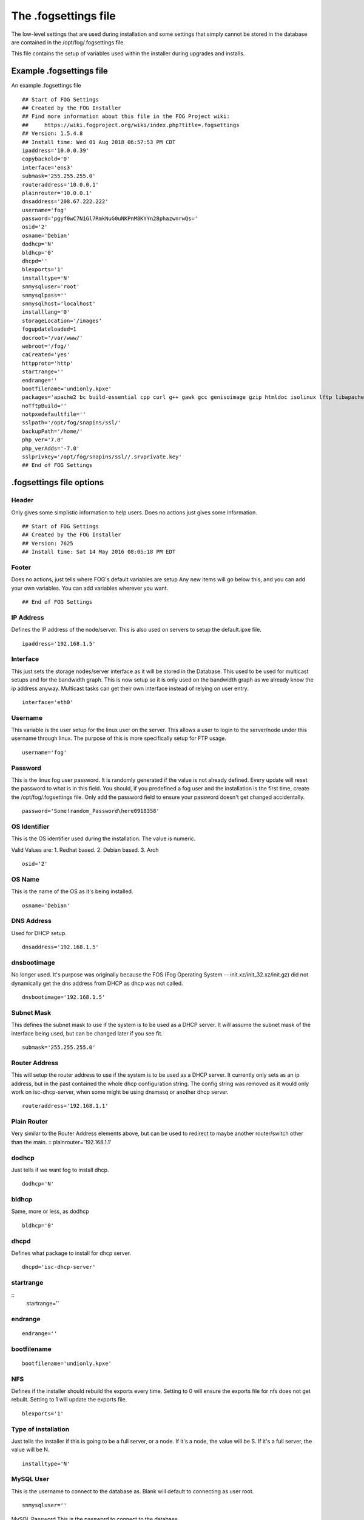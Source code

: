 .. _fogsettings_file:

---------------------
The .fogsettings file
---------------------

The low-level settings that are used during installation and some settings that simply cannot be stored in the database are contained in the /opt/fog/.fogsettings file.

This file contains the setup of variables used within the installer during upgrades and installs.


Example .fogsettings file
=========================

An example .fogsettings file
::

    ## Start of FOG Settings
    ## Created by the FOG Installer
    ## Find more information about this file in the FOG Project wiki:
    ##     https://wiki.fogproject.org/wiki/index.php?title=.fogsettings
    ## Version: 1.5.4.8
    ## Install time: Wed 01 Aug 2018 06:57:53 PM CDT
    ipaddress='10.0.0.39'
    copybackold='0'
    interface='ens3'
    submask='255.255.255.0'
    routeraddress='10.0.0.1'
    plainrouter='10.0.0.1'
    dnsaddress='208.67.222.222'
    username='fog'
    password='pgyf0wC7N1Gl7RmkNuG0uNKPnM8KYYn28phazwnrwQs='
    osid='2'
    osname='Debian'
    dodhcp='N'
    bldhcp='0'
    dhcpd=''
    blexports='1'
    installtype='N'
    snmysqluser='root'
    snmysqlpass=''
    snmysqlhost='localhost'
    installlang='0'
    storageLocation='/images'
    fogupdateloaded=1
    docroot='/var/www/'
    webroot='/fog/'
    caCreated='yes'
    httpproto='http'
    startrange=''
    endrange=''
    bootfilename='undionly.kpxe'
    packages='apache2 bc build-essential cpp curl g++ gawk gcc genisoimage gzip htmldoc isolinux lftp libapache2-mod-php7.0 libc6 libcurl3 liblzma-dev m4 mysql-client mysql-server net-tools nfs-kernel-server openssh-server php7.0 php7.0-bcmath php7.0-cli php7.0-curl php7.0-fpm php7.0-gd php7.0-json php7.0-mbstring php7.0-mcrypt php7.0-mysql php-gettext sysv-rc-conf tar tftpd-hpa tftp-hpa unzip vsftpd wget xinetd zlib1g '
    noTftpBuild=''
    notpxedefaultfile=''
    sslpath='/opt/fog/snapins/ssl/'
    backupPath='/home/'
    php_ver='7.0'
    php_verAdds='-7.0'
    sslprivkey='/opt/fog/snapins/ssl//.srvprivate.key'
    ## End of FOG Settings

.fogsettings file options
=========================

Header
------

Only gives some simplistic information to help users.
Does no actions just gives some information.
::

  ## Start of FOG Settings
  ## Created by the FOG Installer
  ## Version: 7625
  ## Install time: Sat 14 May 2016 08:05:18 PM EDT

Footer
------

Does no actions, just tells where FOG's default variables are setup
Any new items will go below this, and you can add your own variables.
You can add variables wherever you want.
::

  ## End of FOG Settings

IP Address
----------

Defines the IP address of the node/server.
This is also used on servers to setup the default.ipxe file.
::

  ipaddress='192.168.1.5'

Interface
---------

This just sets the storage nodes/server interface as it will be stored in the Database.  This used to be used for multicast setups and for the bandwidth graph.  This is now setup so it is only used on the bandwidth graph as we already know the ip address anyway.  Multicast tasks can get their own interface instead of relying on user entry.
::

  interface='eth0'

Username
--------

This variable is the user setup for the linux user on the server.  This allows a user to login to the server/node under this username through linux.  The purpose of this is more specifically setup for FTP usage.
::

  username='fog'

Password
--------

This is the linux fog user password.  It is randomly generated if the value is not already defined.  Every update will reset the password to what is in this field.  You should, if you predefined a fog user and the installation is the first time, create the /opt/fog/.fogsettings file. Only add the password field to ensure your password doesn't get changed accidentally.
::

  password='Some!random_Password\here0918358'

OS Identifier
-------------

This is the OS identifier used during the installation.  The value is numeric.

Valid Values are:
1. Redhat based.
2. Debian based.
3.  Arch
::

  osid='2'

OS Name
-------

This is the name of the OS as it's being installed.
::

  osname='Debian'

DNS Address
-----------
Used for DHCP setup.
::

  dnsaddress='192.168.1.5'

dnsbootimage
------------
No longer used.  It's purpose was originally because the FOS (Fog Operating System -- init.xz/init_32.xz/init.gz) did not dynamically get the dns address from DHCP as dhcp was not called.
::

  dnsbootimage='192.168.1.5'

Subnet Mask
-----------

This defines the subnet mask to use if the system is to be used as a DHCP server.  It will assume the subnet mask of the interface being used, but can be changed later if you see fit.
::

  submask='255.255.255.0'

Router Address
--------------

This will setup the router address to use if the system is to be used as a DHCP server.  It currently only sets as an ip address, but in the past contained the whole dhcp configuration string.  The config string was removed as it would only work on isc-dhcp-server, when some might be using dnsmasq or another dhcp server.
::

  routeraddress='192.168.1.1'

Plain Router
------------
Very similar to the Router Address elements above, but can be used to redirect to maybe another router/switch other than the main.
::
plainrouter='192.168.1.1'

dodhcp
------

Just tells if we want fog to install dhcp.
::

  dodhcp='N'

bldhcp
------
Same, more or less, as dodhcp
::

  bldhcp='0'

dhcpd
-----
Defines what package to install for dhcp server.
::

  dhcpd='isc-dhcp-server'

startrange
----------
::
  startrange=''

endrange
--------
::

  endrange=''

bootfilename
------------
::

  bootfilename='undionly.kpxe'

NFS
---
Defines if the installer should rebuild the exports every time. Setting to 0 will ensure the exports file for nfs does not get rebuilt. Setting to 1 will update the exports file.
::

  blexports='1'

Type of installation
--------------------
Just tells the installer if this is going to be a full server, or a node.  If it's a node, the value will be S.  If it's a full server, the value will be N.
::

  installtype='N'

MySQL User
----------
This is the username to connect to the database as.  Blank will default to connecting as user root.
::

  snmysqluser=''

MySQL Password
This is the password to connect to the database.
::

  snmysqlpass=''

MySQL Host
----------
This is the host to connect to the database.  Blank will default to localhost/127.0.0.1.
::

  snmysqlhost=''

Language
--------
Language packs for the OS can be installed.  This enables more appropriate translations of information.
::

   installlang='0'

Donate
------
Donate seems a bit strange a name for this.  What it does, however, is not pass money.  It's a different method that tells the server if it's going to allow mining of bitcoins during the imaging phases. Donation can be disabled later and this value will have no more effect during updates. It only operates to define setting during fresh installs.
::

  donate='0'

Image storage
-------------
This defines the location for image storage. This is just a string value to the path of your images location.
::

  storageLocation='/images'


Updating
--------
This defines if the update file is loaded. 1 is the set value after fresh install.  When the .fogsettings file is loaded this value is checked and tells the system to perform an update. If this isn't 1 or the variable is not found, it requests "input" from the user (unless you're running with the -y argument).
::

  fogupdateloaded=1

docroot
-------

This value tells httpd where the document root will be for the GUI.
For example, when you go to http://127.0.0.1/  The document root is looking on the server at the docroot location for files to present to the user.
::

  docroot='/var/www/html/'

webroot
-------
This value tells FOG where the webroot is.  Webroot is the link to actually get to the FOG GUI. If the value is just '/' you would be accessing the FOG GUI with the link http://127.0.0.1/.  If it's 'fog/' you are accessing the GUI as http://127.0.0.1/fog/.
::

  webroot='fog/'


caCreated
---------
::

  caCreated='yes'

packages
--------
Lists all packages that need to be installed

Debian 9 example as of August 1st, 2018. This requires the Remi repository to be installed (which the fog installer sets up for you).
::

  packages='apache2 bc build-essential cpp curl g++ gawk gcc genisoimage gzip htmldoc isolinux lftp libapache2-mod-php7.0 libc6 libcurl3 liblzma-dev m4 mysql-client mysql-server net-tools nfs-kernel-server openssh-server php7.0 php7.0-bcmath php7.0-cli php7.0-curl php7.0-fpm php7.0-gd php7.0-json php7.0-mbstring php7.0-mcrypt php7.0-mysql php7.0-mysqlnd php-gettext sysv-rc-conf tar tftpd-hpa tftp-hpa unzip vsftpd wget xinetd zlib1g'


CentOS 7 example as of August 1st, 2018. These packages require the epel repository (which the fog installer sets up for you).
::

  packages='bc curl gcc gcc-c++ genisoimage gzip httpd lftp m4 make mod_ssl mtools mysql mysql-server net-tools nfs-utils php php-bcmath php-cli php-common php-fpm php-gd php-ldap php-mbstring php-mcrypt php-mysqlnd php-process syslinux tar tftp-server unzip vsftpd wget xinetd xz-devel'


noTftpBuild
-----------
::

  noTftpBuild=''

nopxedefaultfile
----------------
::

  notpxedefaultfile=''

sslpath
-------
::

  sslpath='/opt/fog/snapins/ssl/'

backupPath
----------
::

  backupPath='/home/'


